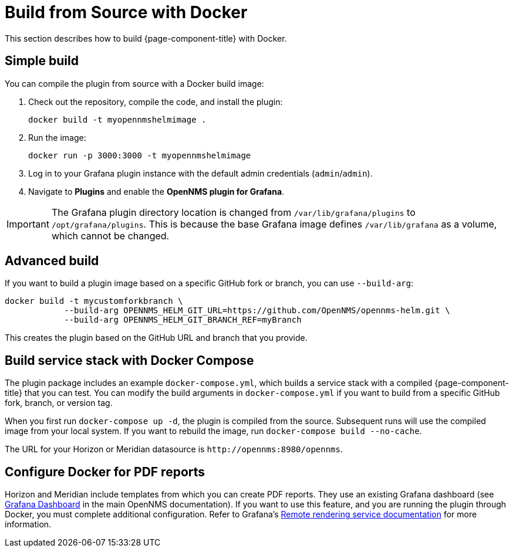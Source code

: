 
= Build from Source with Docker

This section describes how to build {page-component-title} with Docker.

== Simple build

You can compile the plugin from source with a Docker build image:

. Check out the repository, compile the code, and install the plugin:
+
[source, console]
docker build -t myopennmshelmimage .

. Run the image:
+
[source, console]
docker run -p 3000:3000 -t myopennmshelmimage

. Log in to your Grafana plugin instance with the default admin credentials (`admin`/`admin`).
. Navigate to *Plugins* and enable the *OpenNMS plugin for Grafana*.

IMPORTANT: The Grafana plugin directory location is changed from `/var/lib/grafana/plugins` to `/opt/grafana/plugins`.
This is because the base Grafana image defines `/var/lib/grafana` as a volume, which cannot be changed.

== Advanced build

If you want to build a plugin image based on a specific GitHub fork or branch, you can use `--build-arg`:

[source, console]
----
docker build -t mycustomforkbranch \
            --build-arg OPENNMS_HELM_GIT_URL=https://github.com/OpenNMS/opennms-helm.git \
            --build-arg OPENNMS_HELM_GIT_BRANCH_REF=myBranch
----

This creates the plugin based on the GitHub URL and branch that you provide.

== Build service stack with Docker Compose

The plugin package includes an example `docker-compose.yml`, which builds a service stack with a compiled {page-component-title} that you can test.
You can modify the build arguments in `docker-compose.yml` if you want to build from a specific GitHub fork, branch, or version tag.

When you first run `docker-compose up -d`, the plugin is compiled from the source.
Subsequent runs will use the compiled image from your local system.
If you want to rebuild the image, run `docker-compose build --no-cache`.

The URL for your Horizon or Meridian datasource is `\http://opennms:8980/opennms`.

== Configure Docker for PDF reports

Horizon and Meridian include templates from which you can create PDF reports.
They use an existing Grafana dashboard (see https://docs.opennms.com/horizon/31/operation/deep-dive/database-reports/templates/grafana.html[Grafana Dashboard] in the main OpenNMS documentation).
If you want to use this feature, and you are running the plugin through Docker, you must complete additional configuration.
Refer to Grafana's https://grafana.com/docs/grafana/latest/administration/image_rendering/#remote-rendering-service[Remote rendering service documentation] for more information.
